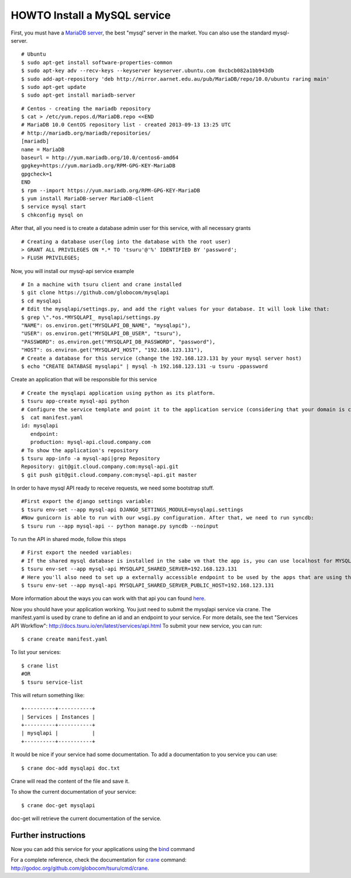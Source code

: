 .. Copyright 2012 tsuru authors. All rights reserved.
   Use of this source code is governed by a BSD-style
   license that can be found in the LICENSE file.

+++++++++++++++++++++++++++++
HOWTO Install a MySQL service
+++++++++++++++++++++++++++++

First, you must have a `MariaDB server <https://downloads.mariadb.org/mariadb/repositories/>`_, the best "mysql" server in the market. You can also use the standard mysql-server.

.. highlight:: bash

::

    # Ubuntu 
    $ sudo apt-get install software-properties-common
    $ sudo apt-key adv --recv-keys --keyserver keyserver.ubuntu.com 0xcbcb082a1bb943db
    $ sudo add-apt-repository 'deb http://mirror.aarnet.edu.au/pub/MariaDB/repo/10.0/ubuntu raring main'
    $ sudo apt-get update
    $ sudo apt-get install mariadb-server

.. highlight:: bash

::

    # Centos - creating the mariadb repository 
    $ cat > /etc/yum.repos.d/MariaDB.repo <<END
    # MariaDB 10.0 CentOS repository list - created 2013-09-13 13:25 UTC
    # http://mariadb.org/mariadb/repositories/
    [mariadb]
    name = MariaDB
    baseurl = http://yum.mariadb.org/10.0/centos6-amd64
    gpgkey=https://yum.mariadb.org/RPM-GPG-KEY-MariaDB
    gpgcheck=1
    END
    $ rpm --import https://yum.mariadb.org/RPM-GPG-KEY-MariaDB
    $ yum install MariaDB-server MariaDB-client
    $ service mysql start
    $ chkconfig mysql on

After that, all you need is to create a database admin user for this service, with all necessary grants

.. highlight:: bash

::

    # Creating a database user(log into the database with the root user)
    > GRANT ALL PRIVILEGES ON *.* TO 'tsuru'@'%' IDENTIFIED BY 'password';
    > FLUSH PRIVILEGES;

Now, you will install our mysql-api service example

.. highlight:: bash

::

    # In a machine with tsuru client and crane installed
    $ git clone https://github.com/globocom/mysqlapi
    $ cd mysqlapi
    # Edit the mysqlapi/settings.py, and add the right values for your database. It will look like that:
    $ grep \".*os.*MYSQLAPI_ mysqlapi/settings.py 
    "NAME": os.environ.get("MYSQLAPI_DB_NAME", "mysqlapi"),
    "USER": os.environ.get("MYSQLAPI_DB_USER", "tsuru"),
    "PASSWORD": os.environ.get("MYSQLAPI_DB_PASSWORD", "password"),
    "HOST": os.environ.get("MYSQLAPI_HOST", "192.168.123.131"),
    # Create a database for this service (change the 192.168.123.131 by your mysql server host)
    $ echo "CREATE DATABASE mysqlapi" | mysql -h 192.168.123.131 -u tsuru -ppassword


Create an application that will be responsible for this service

.. highlight:: bash

::

    # Create the mysqlapi application using python as its platform.
    $ tsuru app-create mysql-api python
    # Configure the service template and point it to the application service (considering that your domain is cloud.company.com) 
    $  cat manifest.yaml 
    id: mysqlapi
       endpoint:
       production: mysql-api.cloud.company.com
    # To show the application's repository
    $ tsuru app-info -a mysql-api|grep Repository
    Repository: git@git.cloud.company.com:mysql-api.git
    $ git push git@git.cloud.company.com:mysql-api.git master

In order to have mysql API ready to receive requests, we need some bootstrap stuff.

.. highlight:: bash

::

    #First export the django settings variable:
    $ tsuru env-set --app mysql-api DJANGO_SETTINGS_MODULE=mysqlapi.settings
    #Now gunicorn is able to run with our wsgi.py configuration. After that, we need to run syncdb:
    $ tsuru run --app mysql-api -- python manage.py syncdb --noinput


To run the API in shared mode, follow this steps 


.. highlight:: bash

::

    # First export the needed variables:
    # If the shared mysql database is installed in the sabe vm that the app is, you can use localhost for MYSQLAPI_SHARED_SERVER
    $ tsuru env-set --app mysql-api MYSQLAPI_SHARED_SERVER=192.168.123.131
    # Here you'll also need to set up a externally accessible endpoint to be used by the apps that are using the service
    $ tsuru env-set --app mysql-api MYSQLAPI_SHARED_SERVER_PUBLIC_HOST=192.168.123.131

More information about the ways you can work with that api you can found `here <https://github.com/globocom/mysqlapi#choose-your-configuration-mode>`_.

Now you should have your application working. You just need to submit the mysqlapi service via crane.
The manifest.yaml is used by crane to define an id and an endpoint to your service.
For more details, see the text "Services API Workflow": http://docs.tsuru.io/en/latest/services/api.html
To submit your new service, you can run:

.. highlight:: bash

::

    $ crane create manifest.yaml

To list your services:

.. highlight:: bash

::

    $ crane list
    #OR
    $ tsuru service-list

This will return something like:

.. highlight:: bash

::

    +----------+-----------+
    | Services | Instances |
    +----------+-----------+
    | mysqlapi |           |
    +----------+-----------+


It would be nice if your service had some documentation. To add a documentation to you service you can use:

.. highlight:: bash

::

    $ crane doc-add mysqlapi doc.txt

Crane will read the content of the file and save it.

To show the current documentation of your service:

.. highlight:: bash

::

    $ crane doc-get mysqlapi

doc-get will retrieve the current documentation of the service.


Further instructions
====================

Now you can add this service for your applications using the `bind <http://godoc.org/github.com/globocom/tsuru/cmd/tsuru#hdr-Bind_an_application_to_a_service_instance>`_ command

For a complete reference, check the documentation for `crane <http://docs.tsuru.io/en/latest/services/usage.html>`_ command:
`http://godoc.org/github.com/globocom/tsuru/cmd/crane <http://godoc.org/github.com/globocom/tsuru/cmd/crane>`_.

